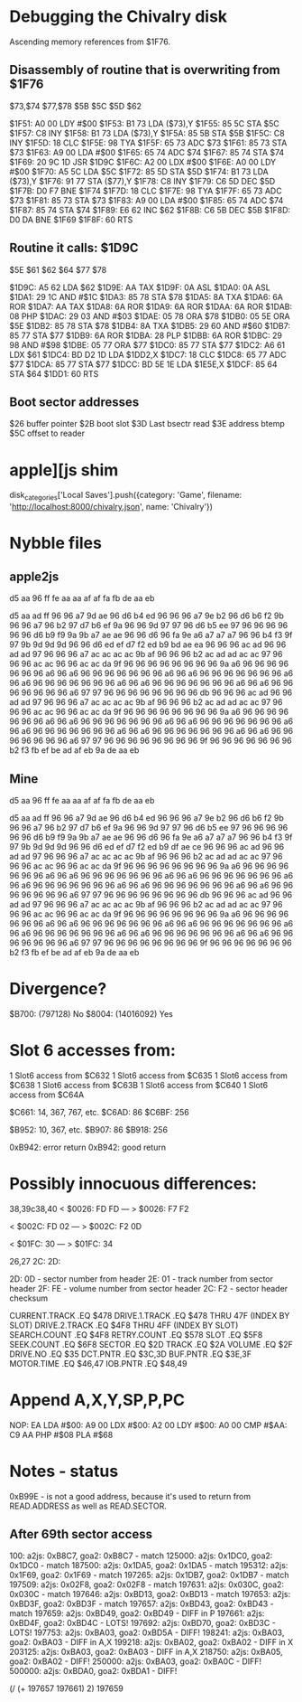 * Debugging the Chivalry disk
Ascending memory references from $1F76.

** Disassembly of routine that is overwriting from $1F76

$73,$74    
$77,$78
$5B    
$5C    
$5D    
$62    

$1F51: A0 00    LDY #$00   
$1F53: B1 73    LDA ($73),Y
$1F55: 85 5C    STA $5C    
$1F57: C8       INY        
$1F58: B1 73    LDA ($73),Y
$1F5A: 85 5B    STA $5B    
$1F5C: C8       INY        
$1F5D: 18       CLC        
$1F5E: 98       TYA        
$1F5F: 65 73    ADC $73    
$1F61: 85 73    STA $73    
$1F63: A9 00    LDA #$00   
$1F65: 65 74    ADC $74    
$1F67: 85 74    STA $74    
$1F69: 20 9C 1D JSR $1D9C  
$1F6C: A2 00    LDX #$00   
$1F6E: A0 00    LDY #$00   
$1F70: A5 5C    LDA $5C    
$1F72: 85 5D    STA $5D    
$1F74: B1 73    LDA ($73),Y
$1F76: 91 77    STA ($77),Y
$1F78: C8       INY        
$1F79: C6 5D    DEC $5D    
$1F7B: D0 F7    BNE $1F74  
$1F7D: 18       CLC        
$1F7E: 98       TYA        
$1F7F: 65 73    ADC $73    
$1F81: 85 73    STA $73    
$1F83: A9 00    LDA #$00   
$1F85: 65 74    ADC $74    
$1F87: 85 74    STA $74    
$1F89: E6 62    INC $62    
$1F8B: C6 5B    DEC $5B    
$1F8D: D0 DA    BNE $1F69  
$1F8F: 60       RTS        

** Routine it calls: $1D9C

$5E    
$61    
$62    
$64    
$77    
$78    

$1D9C: A5 62    LDA $62    
$1D9E: AA       TAX        
$1D9F: 0A       ASL        
$1DA0: 0A       ASL        
$1DA1: 29 1C    AND #$1C   
$1DA3: 85 78    STA $78    
$1DA5: 8A       TXA        
$1DA6: 6A       ROR        
$1DA7: AA       TAX        
$1DA8: 6A       ROR        
$1DA9: 6A       ROR        
$1DAA: 6A       ROR        
$1DAB: 08       PHP        
$1DAC: 29 03    AND #$03   
$1DAE: 05 78    ORA $78    
$1DB0: 05 5E    ORA $5E    
$1DB2: 85 78    STA $78    
$1DB4: 8A       TXA        
$1DB5: 29 60    AND #$60   
$1DB7: 85 77    STA $77    
$1DB9: 6A       ROR        
$1DBA: 28       PLP        
$1DBB: 6A       ROR        
$1DBC: 29 98    AND #$98   
$1DBE: 05 77    ORA $77    
$1DC0: 85 77    STA $77    
$1DC2: A6 61    LDX $61    
$1DC4: BD D2 1D LDA $1DD2,X
$1DC7: 18       CLC        
$1DC8: 65 77    ADC $77    
$1DCA: 85 77    STA $77    
$1DCC: BD 5E 1E LDA $1E5E,X
$1DCF: 85 64    STA $64    
$1DD1: 60       RTS        

** Boot sector addresses
$26 buffer pointer
$2B boot slot
$3D Last bsectr read
$3E address btemp
$5C offset to reader

* apple][js shim
disk_categories['Local Saves'].push({category: 'Game', filename: 'http://localhost:8000/chivalry.json', name: 'Chivalry'})

* Nybble files

** apple2js
d5 aa 96 ff fe aa aa af af fa fb de aa eb

d5 aa ad ff 96 96 a7 9d ae 96 d6 b4 ed 96 96 96 a7 9e b2 96 d6 b6 f2
9b 96 96 a7 96 b2 97 d7 b6 ef 9a 96 96 9d 97 97 96 d6 b5 ee 97 96 96
96 96 96 96 d6 b9 f9 9a 9b a7 ae ae 96 96 d6 96 fa 9e a6 a7 a7 a7 96
96 b4 f3 9f 97 9b 9d 9d 9d 96 96 d6 ed ef d7 f2 ed b9 bd ae ea 96 96
96 ac ad 96 96 ad ad 97 96 96 96 a7 ac ac ac ac 9b af 96 96 96 b2 ac
ad ad ac ac 97 96 96 96 ac ac 96 96 ac ac da 9f 96 96 96 96 96 96 96
96 9a a6 96 96 96 96 96 96 96 a6 96 a6 96 96 96 96 96 96 96 a6 96 a6
96 96 96 96 96 96 96 a6 96 a6 96 96 96 96 96 96 96 a6 96 a6 96 96 96
96 96 96 96 a6 96 a6 96 96 96 96 96 96 96 a6 97 97 96 96 96 96 96 96
96 96 db 96 96 96 ac ad 96 96 ad ad 97 96 96 96 a7 ac ac ac ac 9b af
96 96 96 b2 ac ad ad ac ac 97 96 96 96 ac ac 96 96 ac ac da 9f 96 96
96 96 96 96 96 96 9a a6 96 96 96 96 96 96 96 a6 96 a6 96 96 96 96 96
96 96 a6 96 a6 96 96 96 96 96 96 96 a6 96 a6 96 96 96 96 96 96 96 a6
96 a6 96 96 96 96 96 96 96 a6 96 a6 96 96 96 96 96 96 96 a6 97 97 96
96 96 96 96 96 96 96 9f 96 96 96 96 96 96 96 b2 f3 fb ef be ad af eb
9a de aa eb

** Mine

d5 aa 96 ff fe aa aa af af fa fb de aa eb

d5 aa ad ff 96 96 a7 9d ae 96 d6 b4 ed 96 96 96 a7 9e b2 96 d6 b6 f2
9b 96 96 a7 96 b2 97 d7 b6 ef 9a 96 96 9d 97 97 96 d6 b5 ee 97 96 96
96 96 96 96 d6 b9 f9 9a 9b a7 ae ae 96 96 d6 96 fa 9e a6 a7 a7 a7 96
96 b4 f3 9f 97 9b 9d 9d 9d 96 96 d6 ed ef d7 f2 ed b9 df ae ce 96 96
96 ac ad 96 96 ad ad 97 96 96 96 a7 ac ac ac ac 9b af 96 96 96 b2 ac
ad ad ac ac 97 96 96 96 ac ac 96 96 ac ac da 9f 96 96 96 96 96 96 96
96 9a a6 96 96 96 96 96 96 96 a6 96 a6 96 96 96 96 96 96 96 a6 96 a6
96 96 96 96 96 96 96 a6 96 a6 96 96 96 96 96 96 96 a6 96 a6 96 96 96
96 96 96 96 a6 96 a6 96 96 96 96 96 96 96 a6 97 97 96 96 96 96 96 96
96 96 db 96 96 96 ac ad 96 96 ad ad 97 96 96 96 a7 ac ac ac ac 9b af
96 96 96 b2 ac ad ad ac ac 97 96 96 96 ac ac 96 96 ac ac da 9f 96 96
96 96 96 96 96 96 9a a6 96 96 96 96 96 96 96 a6 96 a6 96 96 96 96 96
96 96 a6 96 a6 96 96 96 96 96 96 96 a6 96 a6 96 96 96 96 96 96 96 a6
96 a6 96 96 96 96 96 96 96 a6 96 a6 96 96 96 96 96 96 96 a6 97 97 96
96 96 96 96 96 96 96 9f 96 96 96 96 96 96 96 b2 f3 fb ef be ad af eb
9a de aa eb
* Divergence?
$B700: (797128) No
$8004: (14016092) Yes

* Slot 6 accesses from:

   1 Slot6 access from $C632
   1 Slot6 access from $C635
   1 Slot6 access from $C638
   1 Slot6 access from $C63B
   1 Slot6 access from $C640
   1 Slot6 access from $C64A

$C661: 14, 367, 767, etc.
$C6AD: 86
$C6BF: 256

$B952: 10, 367, etc.
$B907: 86
$B918: 256

0xB942: error return
0xB942: good return


* Possibly innocuous differences:
38,39c38,40
< $0026: FD FD
---
> $0026: F7 F2


< $002C: FD 02
---
> $002C: F2 0D


< $01FC: 30
---
> $01FC: 34


26,27
2C:
2D:


2D: 0D - sector number from header
2E: 01 - track number from sector header
2F: FE - volume number from sector header
2C: F2 - sector header checksum


CURRENT.TRACK       .EQ $478
DRIVE.1.TRACK       .EQ $478 THRU 47F (INDEX BY SLOT)
DRIVE.2.TRACK       .EQ $4F8 THRU 4FF (INDEX BY SLOT)
SEARCH.COUNT        .EQ $4F8
RETRY.COUNT         .EQ $578
SLOT                .EQ $5F8
SEEK.COUNT          .EQ $6F8
SECTOR     .EQ $2D
TRACK      .EQ $2A
VOLUME     .EQ $2F
DRIVE.NO   .EQ $35
DCT.PNTR   .EQ $3C,3D
BUF.PNTR   .EQ $3E,3F
MOTOR.TIME .EQ $46,47
IOB.PNTR   .EQ $48,49

* Append A,X,Y,SP,P,PC
NOP: EA
LDA #$00: A9 00
LDX #$00: A2 00
LDY #$00: A0 00
CMP #$AA: C9 AA
PHP #$08
PLA #$68


* Notes - status

0xB99E - is not a good address, because it's used to return from READ.ADDRESS as well as READ.SECTOR.

** After 69th sector access
   100: a2js: 0xB8C7, goa2: 0xB8C7 - match
125000: a2js: 0x1DC0, goa2: 0x1DC0 - match
187500: a2js: 0x1DA5, goa2: 0x1DA5 - match
195312: a2js: 0x1F69, goa2: 0x1F69 - match
197265: a2js: 0x1DB7, goa2: 0x1DB7 - match
197509: a2js: 0x02F8, goa2: 0x02F8 - match
197631: a2js: 0x030C, goa2: 0x030C - match
197646: a2js: 0xBD13, goa2: 0xBD13 - match
197653: a2js: 0xBD3F, goa2: 0xBD3F - match
197657: a2js: 0xBD43, goa2: 0xBD43 - match
197659: a2js: 0xBD49, goa2: 0xBD49 - DIFF in P
197661: a2js: 0xBD4F, goa2: 0xBD4C - LOTS!
197692: a2js: 0xBD70, goa2: 0xBD3C - LOTS!
197753: a2js: 0xBA03, goa2: 0xBD5A - DIFF!
198241: a2js: 0xBA03, goa2: 0xBA03 - DIFF in A,X
199218: a2js: 0xBA02, goa2: 0xBA02 - DIFF in X
203125: a2js: 0xBA03, goa2: 0xBA03 - DIFF in A,X
218750: a2js: 0xBA05, goa2: 0xBA02 - DIFF!
250000: a2js: 0xBA03, goa2: 0xBA0C - DIFF!
500000: a2js: 0xBDA0, goa2: 0xBDA1 - DIFF!

(/ (+ 197657 197661) 2)
197659


